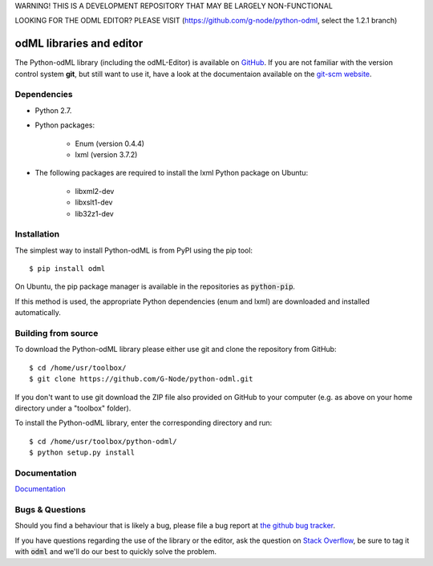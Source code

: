 WARNING! THIS IS A DEVELOPMENT REPOSITORY THAT MAY BE LARGELY NON-FUNCTIONAL

LOOKING FOR THE ODML EDITOR? PLEASE VISIT (https://github.com/g-node/python-odml, select the 1.2.1 branch)



odML libraries and editor
=========================

The Python-odML library (including the odML-Editor) is available on
`GitHub <https://github.com/G-Node/python-odml>`_. If you are not familiar with
the version control system **git**, but still want to use it, have a look at
the documentaion available on the `git-scm website <https://git-scm.com/>`_.

Dependencies
------------

* Python 2.7.
* Python packages:

    * Enum (version 0.4.4)
    * lxml (version 3.7.2)

* The following packages are required to install the lxml Python package on Ubuntu:

    * libxml2-dev
    * libxslt1-dev
    * lib32z1-dev


Installation
------------

The simplest way to install Python-odML is from PyPI using the pip tool::

  $ pip install odml

On Ubuntu, the pip package manager is available in the repositories as :code:`python-pip`.

If this method is used, the appropriate Python dependencies (enum and lxml) are downloaded and installed automatically.


Building from source
--------------------

To download the Python-odML library please either use git and clone the
repository from GitHub::

  $ cd /home/usr/toolbox/
  $ git clone https://github.com/G-Node/python-odml.git

If you don't want to use git download the ZIP file also provided on
GitHub to your computer (e.g. as above on your home directory under a "toolbox"
folder).

To install the Python-odML library, enter the corresponding directory and run::

  $ cd /home/usr/toolbox/python-odml/
  $ python setup.py install


Documentation
-------------

`Documentation <https://g-node.github.io/python-odml>`_

Bugs & Questions
----------------

Should you find a behaviour that is likely a bug, please file a bug report at
`the github bug tracker <https://github.com/G-Node/python-odml/issues>`_.

If you have questions regarding the use of the library or the editor, ask
the question on `Stack Overflow <http://stackoverflow.com/>`_, be sure to tag
it with :code:`odml` and we'll do our best to quickly solve the problem.
